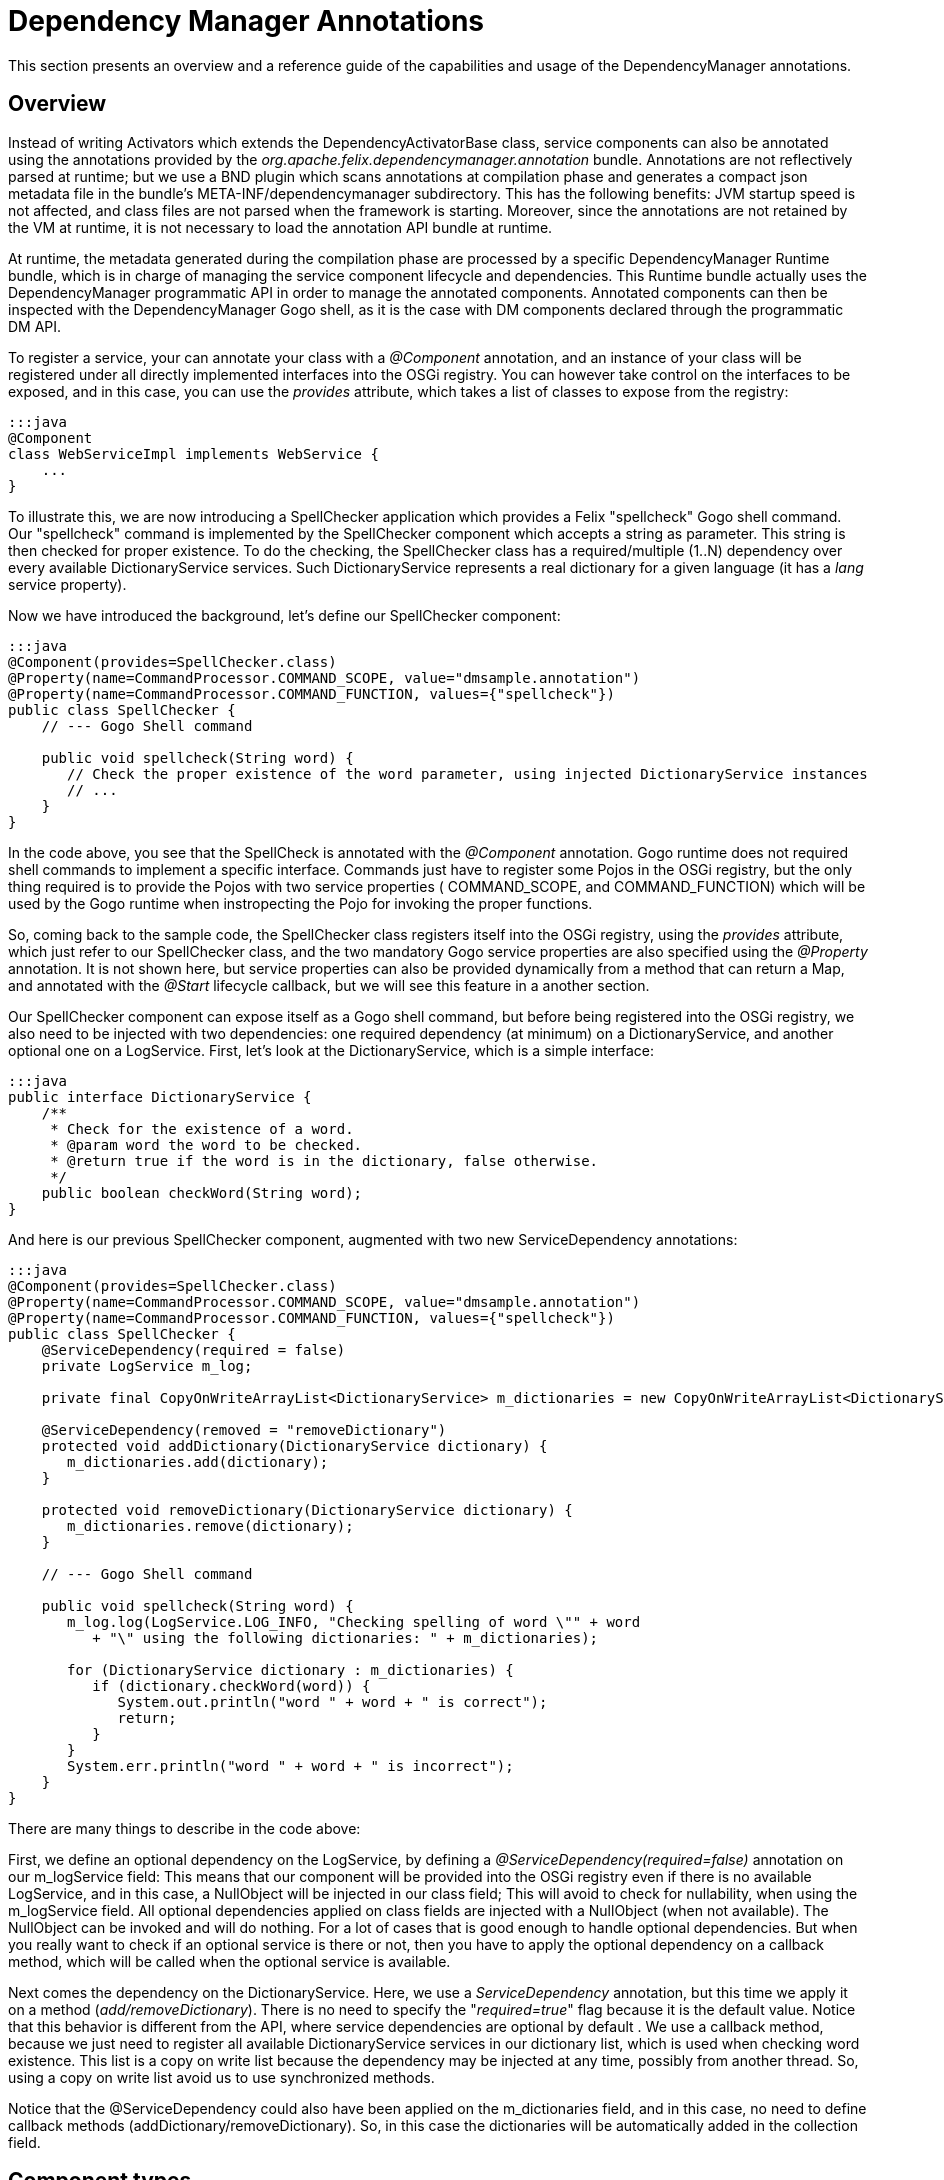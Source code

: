 =  Dependency Manager Annotations



This section presents an overview and a reference guide of the capabilities and usage of the  DependencyManager annotations.

== Overview

Instead of writing Activators which extends the DependencyActivatorBase class, service  components can also be annotated using the annotations provided by the  _org.apache.felix.dependencymanager.annotation_ bundle.
Annotations are not reflectively  parsed at runtime;
but we use a BND plugin which scans annotations at compilation phase  and generates a compact json metadata file in the bundle's META-INF/dependencymanager  subdirectory.
This has the following benefits: JVM startup speed is not affected, and class files  are not parsed when the framework is starting.
Moreover, since the annotations are not retained  by the VM at runtime, it is not necessary to load the annotation API bundle at runtime.

At runtime, the metadata generated during the compilation phase are processed by a  specific DependencyManager Runtime bundle, which is in charge of managing the service  component lifecycle and dependencies.
This Runtime bundle actually uses the  DependencyManager programmatic API in order to manage the annotated components.
Annotated components can then be inspected with the DependencyManager Gogo shell, as it is the case with DM components declared through the programmatic DM API.

To register a service, your can annotate your class with a _@Component_ annotation, and  an instance of your class will be registered under all directly implemented interfaces  into the OSGi registry.
You can however take control on the interfaces to be exposed, and  in this case, you can use the _provides_ attribute, which takes a list of classes to expose from the registry:

 :::java
 @Component
 class WebServiceImpl implements WebService {
     ...
 }

To illustrate this, we are now introducing a SpellChecker application which provides a  Felix "spellcheck" Gogo shell command.
Our "spellcheck" command is implemented by the  SpellChecker component which accepts a string as  parameter.
This string is then checked for proper existence.
To do the  checking, the SpellChecker class has a required/multiple (1..N) dependency over  every available DictionaryService services.
Such DictionaryService represents a real  dictionary for a given language (it  has a _lang_ service property).

Now we have introduced the background, let's define our SpellChecker component:

....
:::java
@Component(provides=SpellChecker.class)
@Property(name=CommandProcessor.COMMAND_SCOPE, value="dmsample.annotation")
@Property(name=CommandProcessor.COMMAND_FUNCTION, values={"spellcheck"})
public class SpellChecker {
    // --- Gogo Shell command

    public void spellcheck(String word) {
       // Check the proper existence of the word parameter, using injected DictionaryService instances
       // ...
    }
}
....

In the code above, you see that the SpellCheck is annotated with the _@Component_  annotation.
Gogo runtime does not required shell commands to implement a  specific  interface.
Commands just have to register some Pojos in the  OSGi registry, but the only  thing required is to provide the Pojos with two service properties ( COMMAND_SCOPE, and  COMMAND_FUNCTION) which will  be used by the Gogo runtime when instropecting the Pojo  for invoking  the proper functions.

So, coming back to the sample code, the SpellChecker class registers  itself into the OSGi registry, using the _provides_ attribute, which just refer to our SpellChecker class, and the two  mandatory Gogo service properties are also specified using the _@Property_ annotation.
It is not shown here, but service properties can also be  provided dynamically from a method that can return a Map, and annotated  with the _@Start_ lifecycle callback, but we will see this feature in a another section.

Our SpellChecker component can expose itself as a Gogo shell command, but before being  registered into the OSGi registry, we also need to be   injected with two dependencies:  one required dependency (at minimum) on a DictionaryService, and another optional one on  a LogService.
First, let's look at the DictionaryService, which is a simple interface:

 :::java
 public interface DictionaryService {
     /**
      * Check for the existence of a word.
      * @param word the word to be checked.
      * @return true if the word is in the dictionary, false otherwise.
      */
     public boolean checkWord(String word);
 }

And here is our previous SpellChecker component, augmented with two new ServiceDependency  annotations:

....
:::java
@Component(provides=SpellChecker.class)
@Property(name=CommandProcessor.COMMAND_SCOPE, value="dmsample.annotation")
@Property(name=CommandProcessor.COMMAND_FUNCTION, values={"spellcheck"})
public class SpellChecker {
    @ServiceDependency(required = false)
    private LogService m_log;

    private final CopyOnWriteArrayList<DictionaryService> m_dictionaries = new CopyOnWriteArrayList<DictionaryService>();

    @ServiceDependency(removed = "removeDictionary")
    protected void addDictionary(DictionaryService dictionary) {
       m_dictionaries.add(dictionary);
    }

    protected void removeDictionary(DictionaryService dictionary) {
       m_dictionaries.remove(dictionary);
    }

    // --- Gogo Shell command

    public void spellcheck(String word) {
       m_log.log(LogService.LOG_INFO, "Checking spelling of word \"" + word
          + "\" using the following dictionaries: " + m_dictionaries);

       for (DictionaryService dictionary : m_dictionaries) {
          if (dictionary.checkWord(word)) {
             System.out.println("word " + word + " is correct");
             return;
          }
       }
       System.err.println("word " + word + " is incorrect");
    }
}
....

There are many things to describe in the code above:

First, we define an optional dependency on the LogService, by defining a  _@ServiceDependency(required=false)_ annotation on our m_logService field: This means that our component will be provided into the OSGi registry even if there  is no available LogService, and in this case, a NullObject will be injected in  our class field;
This will avoid to check for nullability, when using the m_logService field.
All optional dependencies applied on class fields are injected with a  NullObject (when not available).
The NullObject can be invoked and will do nothing.
For a lot of cases that is  good enough to handle optional dependencies.
But when you really want to check  if an optional service is there or not, then you have to apply the optional  dependency on a callback method, which will be called when the optional  service is available.

Next comes the dependency on the DictionaryService.
Here, we use a _ServiceDependency_  annotation, but this time we apply it on a method (_add/removeDictionary_).
There is no  need to specify the "_required=true_"  flag because it is the default value.
Notice that  this behavior is different from the API, where service dependencies are optional by default . We use a callback method, because we just need to register all available  DictionaryService services in our dictionary list, which is used when checking word  existence.
This list is a copy on write list because the dependency may be injected at  any time, possibly from   another thread.
So, using a copy on write list avoid us to use  synchronized methods.

Notice that the @ServiceDependency could also have been applied on the m_dictionaries field,  and in this case, no need to define callback methods (addDictionary/removeDictionary).
So, in this case the dictionaries will be automatically added in the collection field.

== Component types

The following types of components are supported when using annotations:

* Component: Allows to define osgi services
* Aspect Service: A service that provides a non-functional aspect on top of an existing service
* Service Adapter: A Service that adapts another existing service into a new one
* Bundle Adapter: Allows to provide an osgi service on top of an existing bundle

=== Component

Components are the main building blocks for OSGi applications and can be annotated with @Component.
They can publish themselves as a  service, and/or they can have dependencies.
These dependencies will influence their life cycle as component  will only be activated when all required dependencies are available.
To define a component, you can use the @Component annotation  (see http://felix.apache.org/apidocs/dependencymanager.annotations/r13/org/apache/felix/dm/annotation/api/Component.html[@Component javadoc]).

Applying this annotation on top of a java class let it be a service component.
All directly implemented  interfaces will be registered in the osgi registry, but you can control the provided interfaces using the `provides` attribute.
Sometimes, your class implements some interfaces, but yet you don't want them to be registered, in this case, declaring `provides={}` ensures that no services will be registered.
However, the component can still define service dependencies and it will be invoked in the @Start callback when all required  dependencies are satisfied.

The default public constructor is used to initialize the component, but you can also specify a static method that will be used to instantiate the component (using the `factoryMethod` attribute).
This allows for example to create the component instance using a dynamic proxy.

Here is a sample showing a Hello component:

 :::java
 /**
   * This component will be activated once the bundle is started.
   */
 @Component
 class Hello implements HelloService {
     @Start
     void start() {
         // Our component is starting and is about to be registered in the OSGi registry as a HelloService service.
     }
 }

By default, components are created automatically, when the Components' bundle is started and when the Component  dependencies are satisfied.
But certain software patterns require the creation of Services on demand.
For example, a Service could represent an application that can be launched multiple times and each Service  instance can then quit independently.
Such a pattern requires a factory that creates the instances, and  `Managed Service Factories` can be used to implement this use case.
it is based on OSGi Configuration Admin service.
Using the configuration admin service, you can create multiple dictionaries , and for each one a new service will be created The mapping between the dictionaries and the services are done using a so called `PID`.
So, if you need your component to be instantiated multiple times, you first need to define the PID using the `factoryPid` attribute.

Example:

....
:::java
/**
  * All component instances will be created/updated/removed by the "HelloFactory" component
  */
@Component(factoryPid="my.factory.pid")
class Hello implements HelloService {
    void updated(Dictionary conf) {
        // Configure or reconfigure our component. The conf is provided by the factory,
    }

    @Start
    void start() {
        // Our component is starting and is about to be registered in the OSGi registry as a Hello service.
    }
}

/**
  * This class will instantiate some Hello component instances
  */
@Component
class HelloFactory {
   @ServiceDependency
   void bind(ConfigurationAdmin cm) {
        // instantiate a first instance of Hello component
        Configuration c1 = cm.createFactoryConfiguration("my.factory.pid", "?");
        Hashtable props = new Hashtable();
        props.put("key", "value1");
        c1.update(props);

        // instantiate another instance of Hello component
        Configuration c2 = cm.createFactoryConfiguration("my.factory.pid", "?");
        props = new Hashtable();
        props.put("key", "value2");
        c2.update(props);

        // destroy the two instances of X component
        c1.delete();
        c2.delete();
   }
}
....

In the above example, the PID is "my.factory.pid", and the HelloFactory component uses the `ConfigurationAdmin` service in order to create some factory configurations using the "my.factory.pid".
This pattern allows to  programatically create/update/remove multiple instances of the same Component.

By default, the HelloComponent can define an `updated(Dictionary)` callback: it will be called when the component is created, but you can override the method which receives the configuraiton using the `updated` attribute.

When you want to propagate the configuration to the provided service properties, you can also define the `propagate` attribute.
Notice that when you propagate the configuration to the provided service properties, then the the configuration takes precedence over the service properties, meaning that if a given property is declared in the service properties, then it will be overriden if the configation also contains the property.

=== Aspect component

An aspect service in DM provides a non-functional aspect on top of an existing service.
In aspect oriented programming, an aspect, or interceptor can sit between a client and another target service  used by the client.
An Aspect Service first tracks a target service and is created once the target service is  detected.
Then the Aspect Service is provided, but with a higher  ranking, and the client is transparently  updated with the aspect.
Aspects can be chained and may apply to the same target service (and in this case, the ranking of the Aspect service is used to chain aspects in  the proper order).

You can define an aspect service using the @AspectService annotation (see  http://felix.apache.org/apidocs/dependencymanager.annotations/r13/org/apache/felix/dm/annotation/api/AspectService.html[@AspectService javadoc]).

Usage example:

Here, the `Aspect` class is registered into the OSGI registry each time an  InterceptedService is found from the registry.

 :::java
 @AspectService(ranking=10))
 class Aspect implements InterceptedService {
     // The service we are intercepting (injected by reflection)
     volatile InterceptedService intercepted;

     public void doWork() {
        intercepted.doWork();
     }
 }

The Aspect class intercepts the original InterceptedService, and decorates its "doWork()" method.
This aspect uses a rank with value "10", meaning that it will intercept some other eventual aspects with  lower ranks.
It will also inherit of the original InterceptedService service properties.

=== Adapter component

An adapter service component (@AdapterService) adapts another existing service into a new one.
Like with aspects,  sometimes you want to create adapters for certain services, which add certain behavior that results in  the publication of (in this case) a different service.
Adapters can dynamically be added and removed  and allow you to keep your basic services implementations clean and simple, adding extra features on top of  them in a modular way.

You can define an aspect service using the @AdapterService annotation (see  http://felix.apache.org/apidocs/dependencymanager.annotations/r13/org/apache/felix/dm/annotation/api/AdapterService.html[@AdapterService javadoc]).

Here, the AdapterService is registered into the OSGI registry each time an AdapteeService is  found from the registry.

 :::java
 interface AdapteeService {
     void method1();
     void method2();
 }

 @Component
 @Property(name="p1", value="v1")
 class Adaptee implements AdapteeService {
     ...
 }

 interface AdapterService {
     void doWork();
 }

 @AdapterService(adapteeService = AdapteeService.class)
 @Property(name="p2", value="v2")
 class AdapterImpl implements AdapterService {
     // The service we are adapting (injected by reflection)
     volatile AdapteeService adaptee;

     public void doWork() {
        adaptee.method1();
        adaptee.method2();
     }
 }

The AdapterImpl class adapts the AdapteeService to the AdapterService.
The AdapterService will also have the following service property: p1=v1, p2=v2 :

=== Bundle adapter component

Bundle adapters are similar to Adapter Components, but instead of adapting a service, they adapt a bundle  with a certain set of states (STARTED|INSTALLED|...), and provide a service on top of it.

You can define a bundle adapter service using the @BundleAdapterService annotation (see  http://felix.apache.org/apidocs/dependencymanager.annotations/r13/org/apache/felix/dm/annotation/api/BundleAdapterService.html[@BundleAdapterService javadoc]).

The bundle adapter will be applied to any bundle that matches the specified bundle state mask and  filter conditions, which may match some of the bundle OSGi manifest headers.
For each matching bundle an  adapter will be created based on the adapter implementation class.
The adapter will be registered with the specified interface and with service properties found from the original bundle OSGi manifest headers plus any  extra properties you supply here.
If you declare the original bundle as a member it will be injected.

In the following example, a "VideoPlayer" Service is registered into the OSGi registry each time an active bundle containing a "Video-Path" manifest header is detected:

 :::java
 @BundleAdapterService(filter = "(Video-Path=*)", stateMask = Bundle.ACTIVE, propagate=true)
 public class VideoPlayerImpl implements VideoPlayer {
     volatile Bundle bundle; // Injected by reflection

     void play() {
         URL mpegFile == bundle.getEntry(bundle.getHeaders().get("Video-Path"));
         // play the video provided by the bundle ...
     }
 }

== Component lifecycle

A component has a lifecycle that controls when it is started or stopped.
A bundle must be started before the DM Runtime can process its components.
When the bundle is started, the DM Runtime then parses a specific  _DependencyManager-Component_ manifest header, which points to a list of descriptors  describing all annotated components.
Such descriptors are actually generated at  compilation time, and annotation are not reflectively parsed at runtime.
Only the descriptor is used to process the components.

For each component, the DM Runtime  first ensures that all dependencies are satisfied before  activating it.
Likewise, the component is deactivated when some of the required dependencies  are not available anymore or when the bundle is stopped.
Unless the bundle is stopped, components may be deactivated  and reactivated, depending on the departure and arrival of required dependencies.
The  manager which is in charge of maintaining the state of components is implemented in the  DM Runtime bundle (org.apache.felix.dm.runtime bundle).

So, during activation, the component goes through a number of states, where each transition  includes the invocation of the following lifecycle method callbacks on the service implementation:

* http://felix.apache.org/apidocs/dependencymanager.annotations/r13/org/apache/felix/dm/annotation/api/Init.html[@Init]: this callback is invoked after all required dependencies have been injected.
In this method, you can  yet add more dynamic dependencies using the DM API, or you can possibly configure other dependencies filter and required flags (see <<# Dynamic dependency configuration,Dynamic dependency configuration>>).
* http://felix.apache.org/apidocs/dependencymanager.annotations/r13/org/apache/felix/dm/annotation/api/Start.html[@Start]: this callback is invoked after all required dependencies added in the @Init method have been injected.
* http://felix.apache.org/apidocs/dependencymanager.annotations/r13/org/apache/felix/dm/annotation/api/Registered.html[@Registered]: this callback is invoked after the service component is registered (if the component provides a service).
The callback can takes as argument a ServiceRegistration parameter.
* http://felix.apache.org/apidocs/dependencymanager.annotations/r13/org/apache/felix/dm/annotation/api/Stop.html[@Stop]: this method is called when a required dependency is lost or when the bundle is stopped
* http://felix.apache.org/apidocs/dependencymanager.annotations/r13/org/apache/felix/dm/annotation/api/Destroy.html[@Destoy] annotations: the component is about to be destroyed

=== Component activation

Activating a component consists of the following steps:

1) Wait for all required dependencies to be available.
When all required dependencies are  available:

* instantiate the component
* inject all required dependencies (on class fields using reflection, or by invoking callback methods)
* inject all optional dependencies defined on class fields, possibly with a _NullObject_ if the  dependency is not available.
* call the component init method (annotated with _@Init_, see (see  http://felix.apache.org/apidocs/dependencymanager.annotations/r13/org/apache/felix/dm/annotation/api/Init.html[@Init javadoc]).).
In the init method, you are yet allowed to add some additional dependencies using the Dependency  Manager API or DM Lambda).
Alternatively, you can also configure some  dependencies dynamically  (explained later, in <<#dynamic-dependency-configuration,Dynamic Dependency Configuration>>.

2) Wait for extra required dependencies optionally configured from the init() method.
When all extra  required dependencies are available:

* inject extra required dependencies (if some were defined in init() method).
* invoke the start method annotated with http://felix.apache.org/apidocs/dependencymanager.annotations/r13/org/apache/felix/dm/annotation/api/Start.html[@Start annotation].
The start method may return a Map<String, Object> that will  be appended to the provided service properties (the the component provides a service).
* start tracking optional dependencies applied on method callbacks (invoke optional dependency callbacks).
Notice that NullObject pattern is not applied to optional callback dependencies.
In other words, if the dependency is not there, your callback won't be invoked at all.
If you need the NullObject pattern, then apply optional dependencies on class fields, not on  callback methods.
* register the OSGi service, if the component provides one.
* invoke the method annotatated with http://felix.apache.org/apidocs/dependencymanager.annotations/r13/org/apache/felix/dm/annotation/api/Registered.html[@Registered annotation].
The method, if declared, takes as argument a `ServiceRegistration` which corresponds to the registered service.

=== Component deactivation

Deactivating a component consists of the following steps:

If the bundle is stopped or if some required dependencies are unavailable, or if the component  has declared a factoryPid and the factory configuration has been delete, then:

* Unbind optional dependencies (defined on callback methods).
Notice that any optional dependency unavailability does not trigger the component deactivation;
the _removed_ callbacks are just invoked, if declared in the annotation.
* Invoke the stop method (annotated wit _@Stop_),  and unregister some OSGi services  (if the components provides some services).
* invoke destroy method (annotated with _@Destroy_).
* invoke _removed_ callbacks for required dependencies, if any.

=== Example

The following example shows a basic component, which uses the @Start annotation:

 :::java
 /**
  * A Component Using lifecyce callbacks
  */
 @Component
 class X implements Y {
     @ServiceDependency
     void bindOtherService(OtherService other) {
        // Will be injected before we are started (because it's a required dependency).
     }

     @Start
     void start() {
         // All required dependencies are injected: initialize our component.
     }
 }

The following example shows a component, which returns some service properties from its start method,  and the component also defines the @Registered annotation in order to get the actual ServiceRegistration for the provided service:

....
:::java
/**
 * A Component Using lifecyce callbacks
 */
@Component
@Property(name="p1", value="v1") // service properties
class X implements Y {
    @ServiceDependency
    void bindOtherService(OtherService other) {
       // Will be injected before we are started (because it's a required dependency).
    }

    @Start
    Map<String, Object> start() {
        // All required dependencies are injected: initialize our component.
        // Once we return, our Y service will be published in the OSGi registry, using the following
        // service properties appended to the ones specified on top of the class with the @Property
        // annotation (notice that returning a map is optional and our start() method could be
        // declared as void).
        Map<String, Object> additionalServiceProperties = new HashMap<>();
        additionalServiceProperties.put("p2", "v2");
        return additionalServiceProperties;
    }

    @Registered
    void registered(ServiceRegistration registration) {
        // once our service is registered, we can obtainer here the corresponding ServiceRegistration ...
    }
}
....

=== Lifecycle control

As explained in the _Component Activation_ section, a component which provides a service  is automatically registered into the OSGi registry, after the @Start method returns.
But it is sometimes  required to control when the service is really started/published or + unpublished/stopped.

This can be done using the http://felix.apache.org/apidocs/dependencymanager.annotations/r13/org/apache/felix/dm/annotation/api/LifecycleController.html[@LifecycleController] annotation.
This  annotation injects a Runnable object that can be invoked when you want to trigger your service  startup and publication.
The @LifecycleController is like a required dependency and is injected before  the @Init method is called.

For instance, imagine that your component publishes an OSGi service, but before, it needs to  register into a DHT (Distributed Hash Table), whose API is asynchronous: that is:  the DHT API will callback you once you are inserted into a node in the DHT.
In this case, what you would  like to do is to publish your OSGi service, but only after you are + inserted into the DHT (when the DHT callbacks you) ...
Such a case  is supported using the @LifecyceController annotation, which gives you + full control of when your component is _started/published_ and _unpublished/stopped_.

Let's illustrate this use case with a concrete example: First here is the DHT asynchronous API:

....
:::java
/**
 * This is an element which can be inserted into the distributed hash table.
 */
public interface DHTElement {
   void inserted(); // callback used to notify that the element is inserted into the DHT
}

/**
 * This is the DHTService, which registers a DHTElement asynchronously.
 */
public interface DHTService {
   void insert(DHTElement element); // will callback element.inserted() later, once registered into the DHT.
}
....

Next, here is our service, which uses the @LifecycleController in  order to take control of when the service is published into the OSGi  registry:

....
:::java
@Component(provides={MyService.class})
public class MyServiceImpl implements MyService, DHTElement {
    @ServiceDependency
    DHTService m_dht;

    @LifecycleController
    Runnable m_start; // will fire component startup, once invoked.

    @Init
    void init() {
        m_dht.insert(this); // asynchronous, will callback  once registered into the DHT
    }

    public void inserted() {
        // We are inserted into the DHT: we can now trigger our component startup.
        // We just invoke the runnable injected by our @LifecycleController annotation, which will trigger our
        // service publication (we'll be called in our @Start method before)
        m_start.run();
    }

    @Start
    void start() {
        // method called only once we invoke our trigger Runnable (see inserted method).
        // Our Service will be published once this method returns.
    }
}
....

Same example as above, using java8 method reference:

....
:::java
@Component
public class MyServiceImpl implements MyService {
    @ServiceDependency
    DHTService m_dht;

    @LifecycleController
    Runnable m_start; // will fire component startup, once invoked.

    @Init
    void init() {
        m_dht.insert(m_start::run); // asynchronous, will callback m_registered.run() once registered into the DHT
    }

    @Start
    void start() {
        // method called after the m_dht service has called the m_registered.run() method.
    }
}
....

== Dependencies

=== Service dependencies

Service Dependencies can be defined using the http://felix.apache.org/apidocs/dependencymanager.annotations/r13/org/apache/felix/dm/annotation/api/ServiceDependency.html[@ServiceDependency] annotation.

Dependencies can either be required or optional.
Required dependencies need to be resolved before  the service can even become active.
Optional dependencies can appear and disappear while the service  is active.
*Please notice that, unlike with the DM API, service dependencies are required by default.*

==== Field injection

The dependency manager will automatically fill in any references to required @ServiceDependency that are applied on attributes.
The same goes for optional dependencies if they are available.
If not, those will be implemented by a null object [NULLOBJ].
In short, this allows you to simply use these interfaces as if they were always available.
A good example of this is the LogService.
If it's available, we want to use it for logging.
If not, we want to simply ignore log messages.
Normally, you'd need to check a reference to this service for null before you can use it.
By using a null object, this is not necessary anymore.

When the @ServiceDependency annotation is defined on a class field, the following field  types are supported:

* a field having the same type as the dependency.
If the field may be accessed by any thread,  then the field should be declared volatile, in order to ensure visibility when the field is auto  injected concurrently.
* a field which is assignable to an `Iterable<T>` where T must match the dependency type.
In this case, an Iterable will be injected by DependencyManager before the start callback is called.
The Iterable field may then be traversed to inspect the currently available dependency services.
The Iterable can possibly be set to a final value so you can choose the Iterable implementation  of your choice (for example, a CopyOnWrite ArrayList, or a ConcurrentLinkedQueue).
* a Map<K,V> where K must match the dependency type and V must exactly equals Dictionary class.
In this case, a ConcurrentHashMap will be injected by DependencyManager before the start callback is called.
The Map may then be consulted to lookup current available dependency services, including the dependency service properties (the map key holds the dependency services, and the map value holds the dependency service properties).
The Map field may be set to a final value so you can choose a Map of your choice (Typically a ConcurrentHashMap).
A ConcurrentHashMap is "weakly consistent", meaning that when traversing the elements, you may or may not see any concurrent updates made on the map.
So, take care to traverse the map using an iterator on the map entry set, which allows to atomically lookup pairs of Dependency service/Service properties.

This is an example where you inject a `Dependency` service on a class field:

 :::java
 @Component
 class MyComponent {
     @ServiceDependency
     volatile Dependency m_dependency;
 }

Another example, were we inject multiple dependencies to an Iterable field

 :::java
 @Component
 class MyComponent {
     @ServiceDependency
     final Iterable<Dependency> dependencies = new CopyOnWriteArrayList<>();
 }

And next, we inject multiple dependencies to a Map field, allowing to inspect service  dependency properties (the keys hold the services, and the values hold the associated service  properties):

 :::java
 @Component
 class MyComponent {
     @ServiceDependency
     final Map<MyDependency, Dictionary<String, Object>> dependencies = new ConcurrentHashMap<>;
 }

Optional dependencies applied on class fields will inject a NullObject when the dependency is unavailable.
This allows you to avoid to check if the optional dependency is not null using a "if" statement, and invoking the NullObject will result in a No Op method call.
When the optional dependency type is not an interface, then NullObject won't work because internally, the NullObject is implemented using a dynamic proxy.
In this case you can use the  ServiceDependency.defaultImpl attribute which allows to specify a default implementation when the optional dependency is unavailable.

Example:

 :::java
 @Component
 public class MyComponent {
     @ServiceDependency(required=false, defaultImpl=MyDefaultImpl.class)
     volatile Dependency m_dependency;
 }

in the above example, the MyDefaultImpl class will be injected on the m_dependency class field in case the dependency is unavailable.

==== Callback injection

Optionally, a service can define callbacks for each dependency.
These callbacks are invoked whenever a new dependency is discovered or an existing one is disappearing.
They allow you to track these dependencies.
This can be very useful if you, for example, want to implement the white board pattern.

The callbacks allows to get notified when a service is added, and support the following signatures:

 (Component comp, ServiceReference ref, Service service)
 (Component comp, ServiceReference ref, Object service)
 (Component comp, ServiceReference ref)
 (Component comp, Service service)
 (Component comp, Object service)
 (Component comp)
 (Component comp, Map properties, Service service)
 (ServiceReference ref, Service service)
 (ServiceReference ref, Object service)
 (ServiceReference ref)
 (Service service)
 (Service service, Map properties)
 (Map properties, Service, service)
 (Service service, Dictionary properties)
 (Dictionary properties, Service service)
 (Object service)
 (ServiceReference<T> service)
 (ServiceObjects<T> service)

Example:

 :::java
 @Component
 class MyComponent {
     @ServiceDependency
     void bind(MyDependency dependency) {}
 }

Same example as before, but the callback signatures includes service properties:

 :::java
 @Component
 class MyComponent {
     @ServiceDependency
     void bind(MyDependency dependency, Map<String, Object> serviceProperties) {}
 }

Same example as before, but this time we track service change:

....
:::java
@Component
class MyComponent {
    @ServiceDependency(change="updated")
    void bind(MyDependency dependency, Map<String, Object> serviceProperties) {}

    void updated(MyDependency dependency, Map<String, Object> serviceProperties) {}
}
....

Example where you track added/changed/removed service:

....
:::java
@Component
class MyComponent {
    @ServiceDependency(change="updated", remove="unbind")
    void bind(MyDependency dependency, Map<String, Object> serviceProperties) {}

    void updated(MyDependency dependency, Map<String, Object> serviceProperties) {}

    void unbind(MyDependency dependency, Map<String, Object> serviceProperties) {}
}
....

==== Whiteboard pattern

Required service dependency are always invoked before the start (@Start) callback is  invoked.
However, Optional dependency *callbacks* are always invoked *after* the start (@Start) callbacks.
This allows to easily implement the whiteboard patter, because you can first make sure your component is fully initialized before it can start to track other services (whiteboard pattern).

For example, assume you write a `TaskExecutor` component which tracks `Task` services.
So, each time a Task is found from the registry, then you want to schedule the Task in an Executor, and you also want to maitain statistics on executed tasks.
So, your `TaskExecutor` depends on two required services: an `Executor` service (used to schedule the tasks), as well as a `TaskMetrics` service which is used to maintain Task execution statistics.
So what you need is to make sure your are injected with the TaskMetrics and the Executor service before you can actually start to handle Tasks.
To do so, simply define two required dependencies on the `Executor` and the `TasksMetrics`, and define an optional dependency on the Task services.
This will ensure that the Tasks callbacks are  invoked after your component is started:

....
:::java
interface Task extends Runnable {
}

@Component
TaskExecutor {
    @ServiceDependency
    volatile Executor m_executor;

    @ServiceDependency
    volatile TaskMetrics m_taskMetrics;

    @Start
    void start() {
         // at this point, all required dependencies have been injected and we can now start to track
         // the Task services
    }

    @ServiceDependency(required=false)
    void bind(Task task) {
         m_executor.execute(task);
         m_taskMetrics.taskScheduled();
    }
 }
....

==== Tracking any services matching a given filter

Sometimes, you may want to be injected with any service objects matching a given filter,  without any additional filter on the class service interface.
In this case, you need to use the `service=ServiceDependency.ANY` attribute

For example:

....
:::java
import org.apache.felix.dm.annotation.ServiceDependency;
import org.apache.felix.dm.annotation.api.ServiceDependency.Any;

@Component
public class MyService {
    @ServiceDependency(service=Any.class, filter="(property=true)")
    void bind(Object allServices) {
    }
}
....

==== Service dependency properties propagation

It is possible to propagate the dependency service properties, using the ServiceDependency.propagate attribute.
When the service dependency properties are propagated, they will be appended to the component service properties,  but won't override them (the component service properties takes precedence over the propagated service dependencies).

Example:

 :::java
 @Component
 @Properties(name="p1", value="v1")
 public class MyServiceImpl implements MyService {
     @ServiceDependency(propagate=true)
     void bind(OtherService other) {
     }
 }

The service above will be registered with the p1=v1 service properties, as well as with any service properties which come from the Service Dependency.

==== defining a swap aspect callback

When you define a service dependency, it is possible to define a swap callback in case an original service dependency is replaced by an aspect, and you  then want to be called back at the time the service dependency is replaced.

Example:

....
:::java
@Component
public class MyServiceImpl {
    @ServiceDependency(swap="swap")
    void bind(OtherService other) {
    }

    void swap(OtherService old, OtherService replace) {
    }
}
....

So, if an aspect service is registered for the OtherService service, then your swap method will be called so you can take the service replacement into account.

The swap callback supports the following signatures:

 :::java
 (Service old, Service replace)
 (Object old, Object replace)
 (ServiceReference old, Service old, ServiceReference replace, Service replace)
 (ServiceReference old, Object old, ServiceReference replace, Object replace)
 (Component comp, Service old, Service replace)
 (Component comp, Object old, Object replace)
 (Component comp, ServiceReference old, Service old, ServiceReference replace, Service replace)
 (Component comp, ServiceReference old, Object old, ServiceReference replace, Object replace)
 (ServiceReference old, ServiceReference replace)
 (Component comp, ServiceReference old, ServiceReference replace)
 (ServiceObjects old, ServiceObjects replace)
 (Component comp, ServiceObjects old, ServiceObjects replace)

==== Blocking a service invocation while it is updating.

When an injected service dependency is an interface, it is possible to block the service invocation  while it is being updated.
Only useful for required stateless dependencies that can be replaced transparently.
A Dynamic Proxy is used to wrap the actual service dependency (which must be an interface).
When the dependency goes away, an attempt is made to replace it with another one which satisfies  the service dependency criteria.
If no service replacement is available, then any method invocation  (through the dynamic proxy) will block during a configurable timeout.
On timeout, an unchecked  IllegalStateException exception is raised (but the service is not deactivated).

To use this feature, you need to specify a `timeout` attribute like this:

 :::java
 @Component
 class MyServer implements Runnable {
   @ServiceDependency(timeout=15000)
   MyDependency dependency;.

   @Start
   void start() {
     (new Thread(this)).start();
   }

   public void run() {
     try {
       dependency.doWork();
     } catch (IllegalStateException e) {
       t.printStackTrace();
     }
   }       }

Notice that the changed/removed callbacks are not used when the timeout parameter is greater  than -1.
-1 means no timeout at all (default).
0 means that invocation on a missing service will  fail immediately.
A positive number represents the max timeout in millis to wait for the service  availability.

=== Configuration dependencies

A configuration dependency is required by default, and allows you to depend on  the availability of a valid configuration for your component.
Use the  http://felix.apache.org/apidocs/dependencymanager.annotations/r13/org/apache/felix/dm/annotation/api/ConfigurationDependency.html[@ConfigurationDependency annotation] to define a configuration dependency.

This dependency requires the OSGi Configuration Admin Service.
Configuration Dependency callback is always invoked before any service dependency  callbacks, and before init/start callbacks.
The annotation can be applied on a callback method which accepts the following  parameters:

 callback(Dictionary)
 callback(Component, Dictionary)
 callback(Component, Configuration ... configTypes) // type safe configuration interface(s)
 callback(Configuration ... configTypes) // type safe configuration interface(s)
 callback(Dictionary, Configuration ... configTypes) // type safe configuration interfaces(s)
 callback(Component, Dictionary, Configuration ... configTypes) // type safe configuration interfaces(s)

Configuration can be simply injected in the form of dictionaries, or in the form of type-safe configuration interfaces.

the annotation attributes are the following:

* pid: Returns the pid for a given service (by default, the pid is the service class name).
* propagate: Returns true if the configuration properties must be published along with the service.
The configuration properties takes precedence over the component service properties.
* pidClass: Returns the pid from a class name.
* required: Sets the required flag which determines if this configuration dependency is required or not.
* name: used to dynamically configure the pid from an @Init method.

==== Type safe configuration

Configuration types allows you to specify a Java interface that is implemented by  DM and such interface is then injected to your callback instead of the actual Dictionary.
Using such configuration interface provides a way for creating type-safe configurations  from a actual Dictionary that is normally injected by Dependency Manager.
The callback accepts in argument an interface that you have to provide, and DM will inject a proxy that converts method calls from your configuration-type  to lookups in the actual map or dictionary.
The results of these lookups are then  converted to the expected return type of the invoked configuration method.
As proxies are injected, no implementations of the desired configuration-type are  necessary!

The lookups performed are based on the name of the method called on the configuration  type.
The method names are "mangled" to the following form:

 [lower case letter] [any valid character]*.

Method names starting with get or is (JavaBean convention) are stripped from these  prefixes.
For example: given a dictionary with the key "foo" can be accessed from a  configuration-type using the following method names:

 foo(), getFoo() and isFoo().

The return values supported are:

* primitive types (or their object wrappers);
* strings;
* enums;
* arrays of primitives/strings;
* Collection types;
* Map types;
* Classes and interfaces.

When an interface is returned, it is treated equally to a configuration type, that is,  a proxy is returned.

Arrays can be represented either as comma-separated values, optionally enclosed in  square brackets.
For example: [ a, b, c ] and a, b,c are both considered an array of  length 3 with the values "a", "b" and "c".
Alternatively, you can append the array index to the key in the dictionary to obtain  the same: a dictionary with "arr.0" \=> "a", "arr.1" \=> "b", "arr.2" \=> "c" would result  in the same array as the earlier examples.

Maps can be represented as single string values similarly as arrays, each value  consisting of both the key and value separated by a dot.
Optionally, the value can be  enclosed in curly brackets.
Similar to array, you can use the same dot notation using  the keys.
For example, a dictionary with:

 map={key1.value1, key2.value2}

and a dictionary with:

 map.key1=value1
 map.key2=value2

result in the same map being returned.
Instead of a map, you could also define an interface with the methods getKey1()  and getKey2() and use that interface as return type instead of a Map.

In case a lookup does not yield a value from the underlying map or dictionary,  the following rules are applied:

* primitive types yield their default value, as defined by the Java Specification;
* string, Classes and enum values yield null;
* for arrays, collections and maps, an empty array/collection/map is returned;
* for other interface types that are treated as configuration type a Null-object is returned.

==== Examples

In the following example, the "Printer" component depends on a configuration with  "org.apache.felix.sample.Printer" PID:

....
:::java
package org.apache.felix.sample;

@Component
public class Printer {
    @ConfigurationDependency
    void updated(Dictionary config) {
        // load printer ip/port from the provided dictionary.
    }
}
....

Here is the same example using a type safe configuration:

 :::java
 package sample;

 public interface PrinterConfiguration {
     String ipAddress();
     int portNumber();
 }

 @Component
 public class Printer {
     @ConfigurationDependency // Will use pid "sample.PrinterConfiguration"
     void updated(PrinterConfiguration cnf) {
         if (cnf != null) {
             // load configuration from the provided dictionary, or throw an exception of any configuration error.
             String ip = cnf.ipAddress();
             int port = cnf.portNumber();
             ...
         }
     }
 }

=== Bundle dependency

A bundle dependency allows you to depend on a bundle in a certain set of states  (INSTALLED|RESOLVED|STARTED|...), as indicated by a state mask.
You can also use a filter condition that is matched against all manifest entries.
When applied on a class field, optional unavailable dependencies are injected with a  NullObject.

Use the http://felix.apache.org/apidocs/dependencymanager.annotations/r13/org/apache/felix/dm/annotation/api/BundleDependency.html[@BundleDependency annotation] to define a bundle dependency.

Attributes:

* changed: Returns the callback method to be invoked when the service have changed.
* removed: Returns the callback method to invoke when the service is lost.
* required: Returns whether the dependency is required or not.
* filter: Returns the filter dependency
* stateMask: Returns the bundle state mask (Bundle.INSTALLED | Bundle.ACTIVE etc ...).
* propagate: Specifies if the manifest headers from the bundle should be propagated to the service properties.
* name: The name used when dynamically configuring this dependency from the init method.
Specifying this attribute allows to dynamically configure the dependency filter and  required flag from the Service's init method.
All unnamed dependencies will be injected before the init() method;
so from the init() method, you can then pick up whatever information needed from  already injected (unnamed) dependencies, and configure dynamically your named  dependencies, which will then be calculated once the init() method returns.

In the following example, the "SCR" Component allows to track all bundles containing a  specific "Service-Component" OSGi header, in order to load and manage all  Declarative Service components specified in the SCR xml documents referenced by the  header:

....
:::java
@Component
public class SCR {
    @BundleDependency(required = false,
                      removed = "unloadServiceComponents",
                      filter = "(Service-Component=*)"
                      stateMask = Bundle.ACTIVE)
    void loadServiceComponents(Bundle b) {
        String descriptorPaths = (String) b.getHeaders().get("Service-Component");
        // load all service component specified in the XML descriptorPaths files ...
    }

    void unloadServiceComponents(Bundle b) {
        // unload all service component we loaded from our "loadServiceComponents" method.
    }
}
....

=== Dynamic dependency configuration

We have seen that a component may declare some dependencies and is started when all required  dependencies are available.
But there are some cases when you may need to define some dependencies  filters (and required flag) dynamically, possibly from data picked up from other dependencies.

So, all this is possible using _named_ dependencies: When you assign a name to a dependency;
for instance _@ServiceDependency(name="foo")_, then this has an impact on how the dependency  is handled.
Indeed, all named dependencies are calculated _after_ the @Init method returns.
So from your @Init method, you can then configure your named dependencies, using data provided by  already injected dependencies.

To do so, your @Init method is allowed to return a Map containing the filters and required flags  for each named dependencies.
For a given named dependency, the corresponding filter and required flag must be  stored in  the Map, using the "_filter_" and "_required_" keys, prefixed with the name of the dependency.

For instance, if you define a Dependency like this:

 :::java
 @ServiceDependency(name="foo")
 FooService fooService;

Then you can return this map from your @Init method:

 :::java
 @Init
 Map init() {
     Map m = new HashMap();
     m.put("foo.filter", "(foo=bar)");
     m.put("foo.required", "false");
     return m;
 }

So, after the init method returns, the map will be used to configure  the dependency named "foo", which will then be evaluated.
And once the  dependency is available, then it will be injected and your @Start callback will be invoked.

Usage example of a dynamic dependency:

In this sample, the "PersistenceImpl" component dynamically configures the "storage"  dependency from the "init" method.
The dependency "required" flag and filter string are derived  from an xml configuration that is already injected before the init method.

....
:::java
@Component
public class PersistenceImpl implements Persistence {
    // Injected before init.
    @ConfigurationDependency
    void updated(Dictionary conf) {
       if (conf != null) {
          _xmlConfiguration = parseXmlConfiguration(conf.get("xmlConfiguration"));
       }
    }

    // Parsed xml configuration, where we'll get our storage service filter and required dependency flag.
    XmlConfiguration _xmlConfiguration;

    // Dynamically configure the dependency declared with a "storage" name.
    @Init
    Map<String, String> init() {
       Map<String, String> props = new HashMap<>();
       props.put("storage.required", Boolean.toString(_xmlConfiguration.isStorageRequired()))
       props.put("storage.filter", "(type=" + _xmlConfiguration.getStorageType() + ")");
       return props;
    }

    // Injected after init (dependency filter is defined dynamically from our init method).
    @ServiceDependency(name="storage")
    Storage storage;

    // All dependencies injected, including dynamic dependencies defined from init method.
    @Start
    void start() {
       log.log(LogService.LOG_WARNING, "start");
    }

    @Override
    void store(String key, String value) {
       storage.store(key, value);
    }
}
....

Notice that you can also add dynamic dependencies using the Dependency Manager API, or using DM-Lambda.
In this case, no need to define service dependencies with annotations.
Here is the same example as above, but this time, the dependency on the Storage service is defined from the init method using the DM API:

....
:::java
@Component
public class PersistenceImpl implements Persistence {
    // Injected before init.
    @ConfigurationDependency
    void updated(Dictionary conf) {
       if (conf != null) {
          _xmlConfiguration = parseXmlConfiguration(conf.get("xmlConfiguration"));
       }
    }

    // Parsed xml configuration, where we'll get our storage service filter and required dependency flag.
    XmlConfiguration _xmlConfiguration;

    // Dynamically configure the dependency declared with a "storage" name.
    @Init
    void init(org.apache.felix.dm.Comppnent myComponent) {
       boolean required = _xmlConfiguration.isStorageRequired();
       String filter =  _xmlConfiguration.getStorageType();
       DependencyManager dm = myComponent.getDependencyManager();
       myComponent.add(dm.createServiceDependency().setService(Storage.class, filter).setRequired(required));
    }

    // Injected after init, later, when the dependency added from the init() method is satisfied
    volatile Storage storage;

    // All dependencies injected, including dynamic dependencies defined from init method.
    @Start
    void start() {
       log.log(LogService.LOG_WARNING, "start");
    }

    @Override
    void store(String key, String value) {
       storage.store(key, value);
    }
}
....

Same example as above, but this time the dependency is added from the init method using the  Dependency Manager Lambda API:

....
:::java
import static org.apache.felix.dm.lambda.DependencyManagerActivator.component;

@Component
public class PersistenceImpl implements Persistence {
    // Injected before init.
    @ConfigurationDependency
    void updated(Dictionary conf) {
       if (conf != null) {
          _xmlConfiguration = parseXmlConfiguration(conf.get("xmlConfiguration"));
       }
    }

    // Parsed xml configuration, where we'll get our storage service filter and required dependency flag.
    XmlConfiguration _xmlConfiguration;

    // Dynamically configure the dependency declared with a "storage" name.
    @Init
    void init(org.apache.felix.dm.Comppnent myComponent) {
       boolean required = _xmlConfiguration.isStorageRequired();
       String filter =  _xmlConfiguration.getStorageType();
       component(myComponent, comp -> comp.withSvc(Storage.class, filter, required));
    }

    // Injected after init, later, when the dependency added from the init() method is satisfied
    volatile Storage storage;

    // All dependencies injected, including dynamic dependencies defined from init method.
    @Start
    void start() {
       log.log(LogService.LOG_WARNING, "start");
    }

    @Override
    void store(String key, String value) {
       storage.store(key, value);
    }
}
....

== Component Composition

When implementing more complex services, you often find yourself using more than one instance for a given service.
However, several of these instances might want to have dependencies injected.
In such cases you need to tell the  dependency manager which instances to consider.
Within a Component (or an Aspect/Adapter), you can annotate a method  with the @Composition annotation.
This method is meant to return such composition of service instances, and the objects  will be considered as part of the service implementation.
So, all  dependencies, as well as lifecycle annotations  (@Init, @Start, @Stop, @Destroy) will be applied on every objects returned by the method annotated with the @Composition annotation.

The following example illustrates a composition of two object instances, which are part of the implementation of a _MyService_ service:

....
:::java
/**
 * Main implementation for the MyService Service
 */
@Component
public class MyServiceImpl implements MyService {
  // This object instance is also used to implement the service.
  private Helper helper = new Helper();

  // MyServiceImpl, and Helper objects are part of the composition
  @Composition
  Object[] getComposition() {
    return new Object[] { this, helper };
  }

  // This dependency is also applied to the Helper
  @ServiceDependency
  Dependency dep;

  // Same thing for this dependency
  @ServiceDependency
  void bind(Dependency2 dep2) {}

  // Lifecycle callbacks also applied on the Helper ...

  @Start
  void start() {}

}

public class Helper {
  // Also injected, since we are part of the composition
  volatile Dependency dep;

  // But since we are not interested by the Dependency2, we don't have to declare the bind(Dependency2) method ...

  // We only specify the start lifecycle callback because we need to return some extra service properties which will be published
  // along with the provided service ...

  Map start() {
     Map extraServiceProperties = new HashMap();
     extraServiceProperties.add("foo", "bar");
     return extraServiceProperties;
  }
}
....

Here, MyServiceImpl is the main component implementation, but is composed of the Helper object  instance.
So all Dependencies defined in MyServiceImpl  will be also injected to the Helper (if the Helper  declares the fields or methods).
The Helper may also define annotated lifecycle callbacks (optionally).

== Service scopes

By default service providers are registered once in the osgi registry, and all service consumers share the same service provider instance.
Now, you can control the scope of the provided services: From the provider side, a "scope" parameter  is available for all types of DM components and allows to define the scope of the registered service.

The `scope` attribute has three enum values: SINGLETON, BUNDLE, PROTOTYPE

* SINGLETON: it's as before: your registered service is a singleton, meaning that the service must be  instantiated and registered once, and all using services will share the same service instance of your component.
* BUNDLE: the service will be registered as a ServiceFactory, meaning an instance of the component must be  created for each bundle using the service.
* PROTOTYPE: the service will be registered as a PrototypeServiceFactory, meaning the service is registered as  a prototype scope service and an instance of the component must be created for each distinct service requester.

Scoped Services are supported by all kind of DM service components:

* Component
* Aspect Service
* Adapter Service
* Bundle Adapter service

When a consumer requests a service (using ServiceDependency), then DM will automatically  dereference the service like this:

* if the service has a SERVICE_SCOPE service property matching SCOPE_PROTOTYPE, the DM will  internally derefence the service using the ServiceObject API: so, the consumer will get its own copy  of the requested service instance.
* else, DM will internally dereference the service, as before.
When defining scoped component implementation, you can optionally define two special class fields  in order to get injected with the client Bundle requesting the service, and the ServiceRegisgtration  Object.
Just use @Inject annotations in order to get injected with the client  Bundle or the ServiceRegistration.
You can also define a constructor which takes as argument the  client bundle as well as the service registration.

Example:

Here is a MyService component with PROTOTYPE scope, each requester will get its own copy of  MyService instance, and the MyServiceImpl.start() method will be called for each instance:

....
:::java
import org.apache.felix.dm.annotation.api.Component;
import org.apache.felix.dm.annotation.api.ServiceScope;

@Component(scope=ServiceScope.PROTOTYPE)
public class MyServiceImpl implements MyService {
    @Start
    void start() {
        // called on each MyService instance
    }
}
....

The above service will then automatically be instantiated for each service requester:

....
:::java
import org.apache.felix.dm.annotation.api.Component;
import org.apache.felix.dm.annotation.api.ServiceScope;

@Component
public class Client1 {
    @ServiceDependency
    void bind(MyService service) {
       // Client1 will be injected with its own MyService instance
    }
}

@Component
public class Client2 {
    @ServiceDependency
    void bind(MyService service) {
           // Client2 will be injected with its own MyService instance
    }
}
....

The two Client1/Client2 above will be injected with two distinct component instances for the  MyService service (each MyServiceImpl instance will be invoked in its start callback).
Now, if you want to control the creation of the MyService, you can then define a bind method which  takes as argument a ServiceObjects parameter like this:

....
:::java
import org.apache.felix.dm.annotation.api.Component;
import org.apache.felix.dm.annotation.api.ServiceScope;

@Component
public static class Client {
    @ServiceDependency
    void bind(ServiceObject<MyService> serviceObjects) {
        MyService service;
        try {
            service = serviceObjects.getService();
        } finally {
            serviceObjects.ungetService(service);
        }
    }
}
....

Internally, DM will use the  PrototypeServiceFactory.getService(Bundle clientBundle, ServiceRegistration reg) method in order to  instantiate the MyServiceImpl component.
So, the MyServiceImpl component can optionally use the  @Inject annotation in order to get injected with the clientBundle and/or the service registration,  like this:

....
:::java
import org.apache.felix.dm.annotation.api.Component;
import org.apache.felix.dm.annotation.api.ServiceScope;

@Component(scope=ServiceScope.PROTOTYPE)
public static class MyServiceImpl implements MyService {

    @Inject
    Bundle m_clientBundle;

    @Inject
    ServiceRegisration m_registration;

    @Start
	void start() {
	   // called on each MyService instance.
	}
}
....

The Bundle and ServiceRegistration can also be injected in the component Constructor:

....
:::java
import org.apache.felix.dm.annotation.api.Component;
import org.apache.felix.dm.annotation.api.ServiceScope;

@Component(scope=ServiceScope.PROTOTYPE)
public static class MyServiceImpl implements MyService {

   public MyServiceImpl(Bundle clientBundle, ServiceRegistration registration) {
      ...
   }

   @Start
   void start() {
	   // called on each MyService instance.
	}
}
....

*Notice that when defining a scoped service with annotations, it is not possible to return service  properties dynamically from the start method (annotated with @Start).*

== Service property types

So far, you could define component service properties using DM @Property annotation,  and component configuration could be declared as user defined interfaces.
You can now declare user-defined annotations which can be used to specify both service  properties and component configuration.
It means that instead of declaring service properties using @Property annotation,  you can now use your own annotations (which must be annotated with the new  @PropertyType annotation, or possibly using the standard @ComponentPropertyType  annotation).

Usage example:

Let's assume your write an OSGi r7 jaxrs servlet context which needs the two  following service properties:

* `osgi.http.whiteboard.context.name`
* `osgi.http.whiteboard.context.path`

Then you can first define your own annotation (but you could also reuse the default  annotations provided by the new upcomming jaxrs whiteboard r7 api, from the  org.osgi.service.jaxrs.whiteboard.propertytypes package):

....
:::java
import org.apache.felix.dependencymanager.annotation.PropertyType;

@PropertyType
@interface ServletContext {
    String osgi_http_whiteboard_context_name() default AppServletContext.NAME;
    String osgi_http_whiteboard_context_path();
}
....

In the above, the underscore is mapped to ".", and you can apply the above annotation on  top of your component like this:

 :::java
 @Component
 @ServletContext(osgi_http_whiteboard_context_path="/game")
 public class AppServletContext extends ServletContextHelper {
 }

You can also use configuration admin service in order to override the default s ervice properties:

 :::java
 @Component
 @ServletContext(osgi_http_whiteboard_context_path="/game")
 public class AppServletContext extends ServletContextHelper {
     @ConfigurationDependency(propagate=true, pid="my.pid")
     void updated(ServletContext cnf) {
        // if some properties are not present in the configuration, then the ones used in the
        // annotation will be used.
        // The configuration admin properties, if defined, will override the default configurations
        // defined in the annotations
     }
 }

You can also define multiple property type annotations, and possibly single valued  annotation, like it is the case with standard r7 DS.
In this case, you can use the  standard R7 PREFIX_ constants in order to specify the property prefix, and the property  name will be derived from the single valued annotation (using camel case convention):

 :::java
 @PropertyType
 @interface ContextName { // will map to "osgi.http.whiteboard.context.name" property name
     String PREFIX_="osgi.http.whiteboard.";
     String value();
 }

 @PropertyType
 @interface ContextPath { // will map to "osgi.http.whiteboard.context.path" property name
     String PREFIX_="osgi.http.whiteboard.";
     String value();
 }

 @Component
 @ContextName(AppServletContext.NAME)
 @ContextPath("/game")
 public class AppServletContext extends ServletContextHelper {
 }

Same example as above, but also using configuration admin service in order to override  default service properties: Here, as in OSGi r7 declarative service, you can define a  callback method which accepts as arguments all (or some of) the defined property types:

 :::java
 @Component
 @ContextName(AppServletContext.NAME)
 @ContextPath("/game")
 public class AppServletContext extends ServletContextHelper {
     @ConfigurationDependency(propagate=true, pid="my.pid")
     void updated(ContextName ctxName, ContextPath ctxPath) {
        // if some properties are not present in the configuration, then the ones used in the annotation will be used.
        // The configuration admin properties, if defined, will override the default configurations defined in the annotations
     }
 }

The following is the same example as above, but this time the configuration callback can also define a Dictionary in the first argument (in case you want to also get the raw configuration dictionary:

 :::java
 @Component
 @ContextName(AppServletContext.NAME)
 @ContextPath("/game")
 public class AppServletContext extends ServletContextHelper {
     @ConfigurationDependency(propagate=true, pid="my.pid")
     void updated(Dictionary<String, Object> rawConfig, ContextName ctxName) {
        // if some properties are not present in the configuration, then the ones used in the annotation will be used.
        // The configuration admin properties, if defined, will override the default configurations defined in the annotations
     }
 }

Empty Marker annotations can also be used: when you define an empty annotation, it will be mapped to a java.lang.Boolean property type with Boolean.TRUE value.
For example, the following component will be registered with "osgi.jaxrs.resource" service property with Boolean.TRUE value:

 :::java
 @PropertyType
 @interface JaxrsResource { // will map to "osgi.jaxrs.resource" property name
     String PREFIX_="osgi.";
 }

 @Component(provides = MyResource.class)
 @JaxrsResource
 public class MyResource {
    @Path(“foo”)
    @GET
    public void getFoo() {
        ...
    }    }

User defined property types can also be applied on factory components, for example,  in the following, the service properties are declared using the user-defined annotations  (they will be overriden from the factory configuratin, if present in the config):

 :::java
 @Component(factoryPid="my.factory.pid", propagate=true)
 @ContextName(AppServletContext.NAME)
 ContextPath("/game")
 class Hello implements HelloService {
     void updated(ContextName ctxName, ContextPath ctxPath) {
        // Configure or reconfigure our component. the default service
        // properties will be overriden by the factory configuration (if the
        // service properties are defined in the config)
     }
 }

